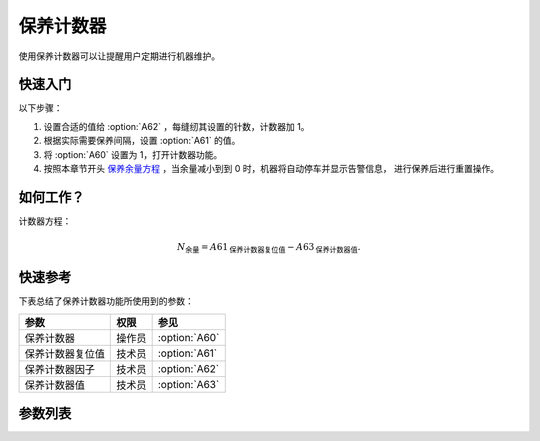 保养计数器
==========

使用保养计数器可以让提醒用户定期进行机器维护。

快速入门
--------

以下步骤：

1. 设置合适的值给 :option:`A62` ，每缝纫其设置的针数，计数器加 1。
2. 根据实际需要保养间隔，设置 :option:`A61` 的值。
3. 将 :option:`A60` 设置为 1，打开计数器功能。
4. 按照本章节开头 `保养余量方程`_ ，当余量减小到到 0 时，机器将自动停车并显示告警信息，
   进行保养后进行重置操作。

如何工作？
----------

计数器方程：

.. math::
    :name: 保养余量方程

    N_{\text{余量}}
     = A61_{\text{保养计数器复位值}} - A63_{\text{保养计数器值}}.

快速参考
--------

下表总结了保养计数器功能所使用到的参数：

================ ====== =============
参数             权限   参见
================ ====== =============
保养计数器       操作员 :option:`A60`
保养计数器复位值 技术员 :option:`A61`
保养计数器因子   技术员 :option:`A62`
保养计数器值     技术员 :option:`A63`
================ ====== =============

参数列表
--------

.. option:: A60

    -Max  1
    -Min  0
    -Unit  --
    -Description
      | 激活保养针数计数器：
      | 0 = 关闭；
      | 1 = 打开

.. option:: A61

    -Max  9999
    -Min  1
    -Unit  --
    -Description  保养针数计数器的复位值

.. option:: A62

    -Max  200
    -Min  1
    -Unit  针
    -Description  决定机器每缝制多少针保养计数器计数值才加 1

.. option:: A63

    -Max  9999
    -Min  0
    -Unit  --
    -Description  保养针数计数器的当前计数值
